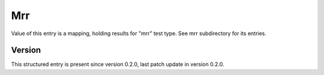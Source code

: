..
   Copyright (c) 2021 Cisco and/or its affiliates.
   Licensed under the Apache License, Version 2.0 (the "License");
   you may not use this file except in compliance with the License.
   You may obtain a copy of the License at:
..
       http://www.apache.org/licenses/LICENSE-2.0
..
   Unless required by applicable law or agreed to in writing, software
   distributed under the License is distributed on an "AS IS" BASIS,
   WITHOUT WARRANTIES OR CONDITIONS OF ANY KIND, either express or implied.
   See the License for the specific language governing permissions and
   limitations under the License.


Mrr
^^^

Value of this entry is a mapping, holding results for "mrr" test type.
See mrr subdirectory for its entries.

Version
~~~~~~~

This structured entry is present since version 0.2.0,
last patch update in version 0.2.0.
